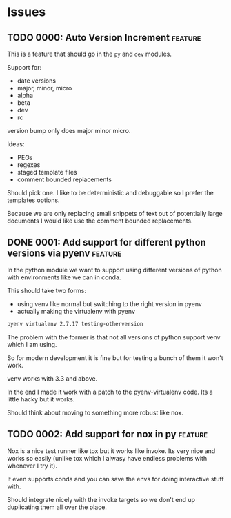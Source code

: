 * Issues

** TODO 0000: Auto Version Increment                                :feature:

This is a feature that should go in the ~py~ and ~dev~ modules.

Support for:

- date versions
- major, minor, micro
- alpha
- beta
- dev
- rc

version bump only does major minor micro.


Ideas:

- PEGs
- regexes
- staged template files
- comment bounded replacements

Should pick one. I like to be deterministic and debuggable so I prefer
the templates options.

Because we are only replacing small snippets of text out of
potentially large documents I would like use the comment bounded
replacements.


** DONE 0001: Add support for different python versions via pyenv   :feature:

In the python module we want to support using different versions of
python with environments like we can in conda.

This should take two forms:

- using venv like normal but switching to the right version in pyenv
- actually making the virtualenv with pyenv

#+begin_src bash
pyenv virtualenv 2.7.17 testing-otherversion
#+end_src

The problem with the former is that not all versions of python support
venv which I am using.

So for modern development it is fine but for testing a bunch of them
it won't work.


venv works with 3.3 and above.


In the end I made it work with a patch to the pyenv-virtualenv
code. Its a little hacky but it works.

Should think about moving to something more robust like nox.

** TODO 0002: Add support for nox in py                             :feature:


Nox is a nice test runner like tox but it works like invoke. Its very
nice and works so easily (unlike tox which I alwasy have endless
problems with whenever I try it).

It even supports conda and you can save the envs for doing interactive
stuff with.

Should integrate nicely with the invoke targets so we don't end up
duplicating them all over the place.
